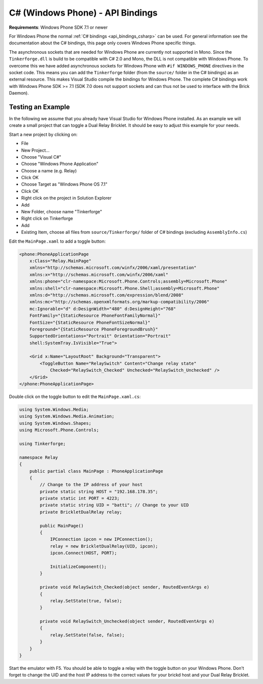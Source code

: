
.. _api_bindings_csharp_windows_phone:

C# (Windows Phone) - API Bindings
=================================

**Requirements**: Windows Phone SDK 7.1 or newer

For Windows Phone the normal :ref:`C# bindings <api_bindings_csharp>` can be
used. For general information see the documentation about the C# bindings,
this page only covers Windows Phone specific things.

The asynchronous sockets that are needed for Windows Phone are currently
not supported in Mono. Since the ``Tinkerforge.dll`` is build to be compatible
with C# 2.0 and Mono, the DLL is not
compatible with Windows Phone. To overcome this we have added asynchronous
sockets for Windows Phone with ``#if WINDOWS_PHONE`` directives in the socket
code. This means you can add the ``Tinkerforge`` folder (from the ``source/``
folder in the C# bindings) as an external resource. This makes Visual Studio
compile the bindings for Windows Phone. The complete C# bindings
work with Windows Phone SDK >= 7.1 (SDK 7.0 does not support sockets
and can thus not be used to interface with the Brick Daemon).

Testing an Example
------------------

In the following we assume that you already have Visual Studio for Windows
Phone installed. As an example we will create a small project that can toggle
a Dual Relay Bricklet. It should be easy to adjust this example for your needs.

Start a new project by clicking on:

* File
* New Project...
* Choose "Visual C#"
* Choose "Windows Phone Application"
* Choose a name (e.g. Relay)
* Click OK
* Choose Target as "Windows Phone OS 7.1"
* Click OK

* Right click on the project in Solution Explorer
* Add
* New Folder, choose name "Tinkerforge"
* Right click on Tinkerforge
* Add
* Existing Item, choose all files from ``source/Tinkerforge/`` folder of C#
  bindings (excluding ``AssemblyInfo.cs``)

Edit the ``MainPage.xaml`` to add a toggle button:

.. code-block:: xml

 <phone:PhoneApplicationPage
     x:Class="Relay.MainPage"
     xmlns="http://schemas.microsoft.com/winfx/2006/xaml/presentation"
     xmlns:x="http://schemas.microsoft.com/winfx/2006/xaml"
     xmlns:phone="clr-namespace:Microsoft.Phone.Controls;assembly=Microsoft.Phone"
     xmlns:shell="clr-namespace:Microsoft.Phone.Shell;assembly=Microsoft.Phone"
     xmlns:d="http://schemas.microsoft.com/expression/blend/2008"
     xmlns:mc="http://schemas.openxmlformats.org/markup-compatibility/2006"
     mc:Ignorable="d" d:DesignWidth="480" d:DesignHeight="768"
     FontFamily="{StaticResource PhoneFontFamilyNormal}"
     FontSize="{StaticResource PhoneFontSizeNormal}"
     Foreground="{StaticResource PhoneForegroundBrush}"
     SupportedOrientations="Portrait" Orientation="Portrait"
     shell:SystemTray.IsVisible="True">

     <Grid x:Name="LayoutRoot" Background="Transparent">
         <ToggleButton Name="RelaySwitch" Content="Change relay state"
             Checked="RelaySwitch_Checked" Unchecked="RelaySwitch_Unchecked" />
     </Grid>
 </phone:PhoneApplicationPage>

Double click on the toggle button to edit the ``MainPage.xaml.cs``:

.. code-block:: csharp

 using System.Windows.Media;
 using System.Windows.Media.Animation;
 using System.Windows.Shapes;
 using Microsoft.Phone.Controls;

 using Tinkerforge;

 namespace Relay
 {
     public partial class MainPage : PhoneApplicationPage
     {
         // Change to the IP address of your host
         private static string HOST = "192.168.178.35";
         private static int PORT = 4223;
         private static string UID = "batti"; // Change to your UID
         private BrickletDualRelay relay;

         public MainPage()
         {
             IPConnection ipcon = new IPConnection();
             relay = new BrickletDualRelay(UID, ipcon);
             ipcon.Connect(HOST, PORT);

             InitializeComponent();
         }

         private void RelaySwitch_Checked(object sender, RoutedEventArgs e)
         {
             relay.SetState(true, false);
         }

         private void RelaySwitch_Unchecked(object sender, RoutedEventArgs e)
         {
             relay.SetState(false, false);
         }
     }
 }

Start the emulator with F5. You should be able to toggle a relay with
the toggle button on your Windows Phone. Don't forget to change the
UID and the host IP address to the correct values for your brickd host and
your Dual Relay Bricklet.
